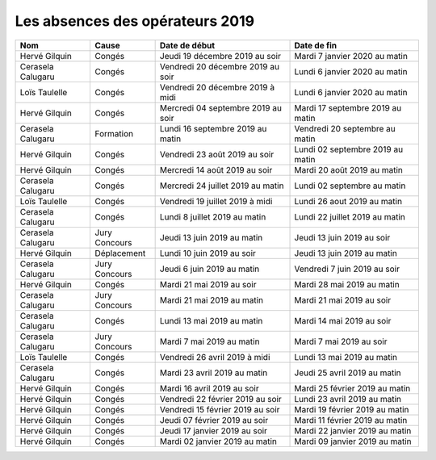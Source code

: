 Les absences des opérateurs 2019
================================

+--------------------+--------------+-------------------------------------+-----------------------------------+
|  Nom               |  Cause       |  Date de début                      |  Date de fin                      |
+====================+==============+=====================================+===================================+
|  Hervé Gilquin     |  Congés      |  Jeudi 19 décembre 2019 au soir     |  Mardi 7 janvier 2020 au matin    |
+--------------------+--------------+-------------------------------------+-----------------------------------+
|  Cerasela Calugaru |  Congés      |  Vendredi 20 décembre 2019 au soir  |  Lundi 6 janvier 2020 au matin    |
+--------------------+--------------+-------------------------------------+-----------------------------------+
|  Loïs Taulelle     |  Congés      |  Vendredi 20 décembre 2019 à midi   |  Lundi 6 janvier 2020 au matin    |
+--------------------+--------------+-------------------------------------+-----------------------------------+
|  Hervé Gilquin     |  Congés      |  Mercredi 04 septembre 2019 au soir |  Mardi 17 septembre 2019 au matin |
+--------------------+--------------+-------------------------------------+-----------------------------------+
|  Cerasela Calugaru |  Formation   |  Lundi 16 septembre 2019 au matin   |  Vendredi 20 septembre au matin   |
+--------------------+--------------+-------------------------------------+-----------------------------------+
|  Hervé Gilquin     |  Congés      |  Vendredi 23 août 2019 au soir      |  Lundi 02 septembre 2019 au matin |
+--------------------+--------------+-------------------------------------+-----------------------------------+
|  Hervé Gilquin     |  Congés      |  Mercredi 14 août 2019 au soir      |  Mardi 20 août 2019 au matin      |
+--------------------+--------------+-------------------------------------+-----------------------------------+
|  Cerasela Calugaru |  Congés      |  Mercredi 24 juillet 2019 au matin  |  Lundi 02 septembre au matin      |
+--------------------+--------------+-------------------------------------+-----------------------------------+
|  Loïs Taulelle     |  Congés      |  Vendredi 19 juillet 2019 à midi    |  Lundi 26 aout 2019 au matin      |
+--------------------+--------------+-------------------------------------+-----------------------------------+
|  Cerasela Calugaru |   Congés     |  Lundi 8 juillet 2019 au matin      |  Lundi 22 juillet 2019 au matin   |
+--------------------+--------------+-------------------------------------+-----------------------------------+
|  Cerasela Calugaru |  Jury        |  Jeudi 13 juin 2019 au matin        |  Jeudi 13 juin 2019 au soir       |
|                    |  Concours    |                                     |                                   |
+--------------------+--------------+-------------------------------------+-----------------------------------+ 
|  Hervé Gilquin     |  Déplacement |  Lundi 10 juin 2019 au soir         |  Jeudi 13 juin 2019 au matin      |
+--------------------+--------------+-------------------------------------+-----------------------------------+
|  Cerasela Calugaru |  Jury        | Jeudi 6 juin 2019 au matin          |  Vendredi 7 juin 2019 au soir     |
|                    |  Concours    |                                     |                                   |
+--------------------+--------------+-------------------------------------+-----------------------------------+
|  Hervé Gilquin     |  Congés      |  Mardi 21 mai 2019 au soir          |  Mardi 28 mai 2019 au matin       |
+--------------------+--------------+-------------------------------------+-----------------------------------+
|  Cerasela Calugaru |  Jury        |  Mardi 21 mai 2019 au matin         |  Mardi 21 mai 2019 au soir        |
|                    |  Concours    |                                     |                                   |
+--------------------+--------------+-------------------------------------+-----------------------------------+
|  Cerasela Calugaru |  Congés      |  Lundi 13 mai 2019 au matin         |  Mardi 14 mai 2019 au soir        |
+--------------------+--------------+-------------------------------------+-----------------------------------+
|  Cerasela Calugaru |  Jury        |     Mardi 7 mai 2019 au matin       |  Mardi 7 mai 2019 au soir         |
|                    |  Concours    |                                     |                                   |
+--------------------+--------------+-------------------------------------+-----------------------------------+
|  Loïs Taulelle     |  Congés      |  Vendredi 26 avril 2019 à midi      |  Lundi 13 mai 2019 au matin       |
+--------------------+--------------+-------------------------------------+-----------------------------------+
|  Cerasela Calugaru |  Congés      |  Mardi 23 avril 2019 au matin       |  Jeudi 25 avril 2019 au matin     |
+--------------------+--------------+-------------------------------------+-----------------------------------+
|  Hervé Gilquin     |  Congés      |  Mardi 16 avril 2019 au soir        |  Mardi 25 février 2019 au matin   |
+--------------------+--------------+-------------------------------------+-----------------------------------+
|  Hervé Gilquin     |  Congés      |  Vendredi 22 février 2019 au soir   |  Lundi 23 avril 2019 au matin     |
+--------------------+--------------+-------------------------------------+-----------------------------------+
|  Hervé Gilquin     |  Congés      |  Vendredi 15 février 2019 au soir   |  Mardi 19 février 2019 au matin   |
+--------------------+--------------+-------------------------------------+-----------------------------------+
|  Hervé Gilquin     |  Congés      |  Jeudi 07 février 2019 au soir      |  Mardi 11 février 2019 au matin   |
+--------------------+--------------+-------------------------------------+-----------------------------------+
|  Hervé Gilquin     |  Congés      |  Jeudi 17 janvier 2019 au soir      |  Mardi 22 janvier 2019 au matin   |
+--------------------+--------------+-------------------------------------+-----------------------------------+
|  Hervé Gilquin     |  Congés      |  Mardi 02 janvier 2019 au matin     |  Mardi 09 janvier 2019 au matin   |
+--------------------+--------------+-------------------------------------+-----------------------------------+